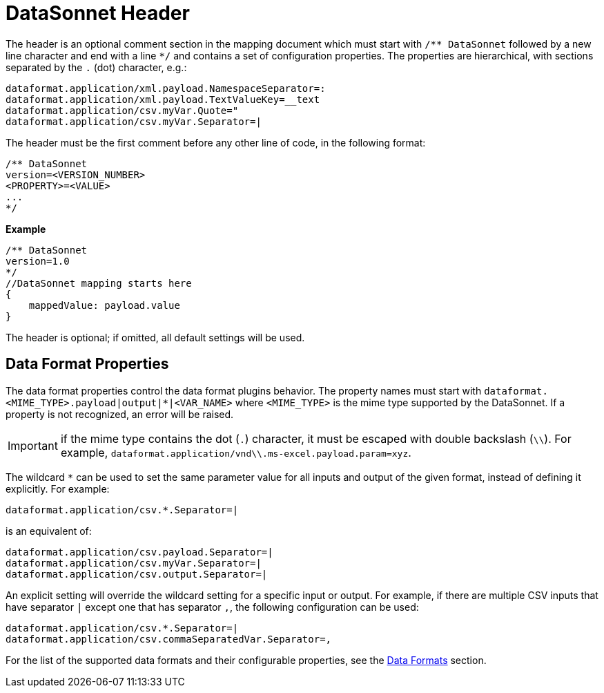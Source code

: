 # DataSonnet Header

The header is an optional comment section in the mapping document which must start with `/\** DataSonnet` followed by a new line character and end with a line `*/` and contains a set of configuration properties.
The properties are hierarchical, with sections separated by the `.` (dot) character, e.g.:

------------
dataformat.application/xml.payload.NamespaceSeparator=:
dataformat.application/xml.payload.TextValueKey=__text
dataformat.application/csv.myVar.Quote="
dataformat.application/csv.myVar.Separator=|
------------

The header must be the first comment before any other line of code, in the following format:

-------------
/** DataSonnet
version=<VERSION_NUMBER>
<PROPERTY>=<VALUE>
...
*/
-------------
*Example*
------------------------
/** DataSonnet
version=1.0
*/
//DataSonnet mapping starts here
{
    mappedValue: payload.value
}
------------------------

The header is optional; if omitted, all default settings will be used.

## Data Format Properties

The data format properties control the data format plugins behavior. The property names must start with `dataformat.<MIME_TYPE>.payload|output|*|<VAR_NAME>` where `<MIME_TYPE>` is the mime type supported by the DataSonnet. If a property is not recognized, an error will be raised.

IMPORTANT: if the mime type contains the dot (`.`) character, it must be escaped with double backslash (`\\`). For example, `dataformat.application/vnd\\.ms-excel.payload.param=xyz`.

The wildcard `*` can be used to set the same parameter value for all inputs and output of the given format, instead of defining it explicitly. For example:

------------
dataformat.application/csv.*.Separator=|
------------

is an equivalent of:

------------
dataformat.application/csv.payload.Separator=|
dataformat.application/csv.myVar.Separator=|
dataformat.application/csv.output.Separator=|
------------

An explicit setting will override the wildcard setting for a specific input or output. For example, if there are multiple CSV inputs that have separator `|` except one that has separator `,`, the following configuration can be used:

------------
dataformat.application/csv.*.Separator=|
dataformat.application/csv.commaSeparatedVar.Separator=,
------------

For the list of the supported data formats and their configurable properties, see the xref:dataformats.adoc[Data Formats] section.







